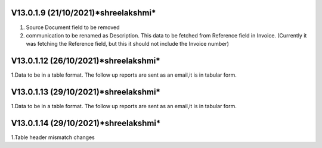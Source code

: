 V13.0.1.9 (**21/10/2021**)*shreelakshmi*
====================================
1. Source Document field to be removed
2. communication to be renamed as Description. This data to be fetched from Reference field in Invoice. 
   (Currently it was fetching the Reference field, but this it should not include the Invoice number)

V13.0.1.12 (**26/10/2021**)*shreelakshmi*
====================================
1.Data to be in a table format. The follow up reports are sent as an email,it is in tabular form.

V13.0.1.13 (**29/10/2021**)*shreelakshmi*
====================================
1.Data to be in a table format. The follow up reports are sent as an email,it is in tabular form.

V13.0.1.14 (**29/10/2021**)*shreelakshmi*
====================================
1.Table header mismatch changes


